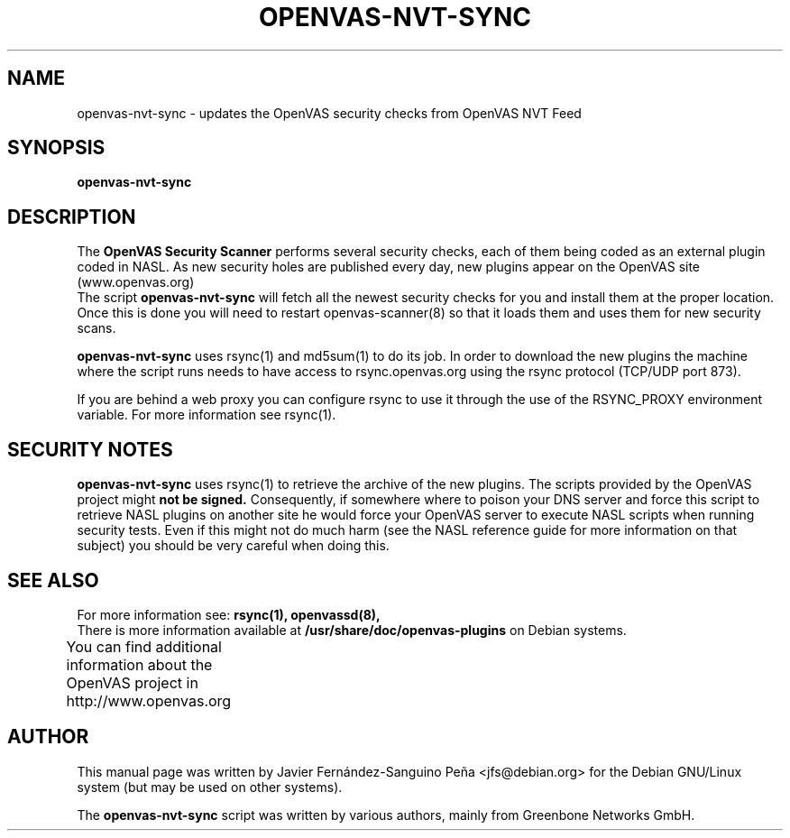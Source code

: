 .\"                                      Hey, EMACS: -*- nroff -*-
.TH OPENVAS-NVT-SYNC 8 "September 2009" "The OpenVAS Project" "User Manuals"
.SH NAME
openvas-nvt-sync \- updates the OpenVAS security checks from OpenVAS NVT Feed
.SH SYNOPSIS
.B openvas-nvt-sync 
.SH DESCRIPTION
The 
.B OpenVAS Security Scanner
performs several security checks, each of them being coded as an external
plugin coded in NASL. As new security holes are published every day, new
plugins appear on the OpenVAS site (www.openvas.org)
.br
The script 
.B openvas-nvt-sync
will fetch all the newest security checks for you and install them at the proper
location. Once this is done you will need to restart openvas-scanner(8)
so that it loads them and uses them for new security scans.

.br
.B openvas-nvt-sync
uses rsync(1) and  md5sum(1) to do its job. In order to download the
new plugins the machine where the script runs needs to have
access to rsync.openvas.org using the rsync protocol (TCP/UDP port 873).

If you are behind a web proxy you can configure rsync to use it through the
use of the RSYNC_PROXY environment variable. For more information see
rsync(1).

.SH SECURITY NOTES
.B openvas-nvt-sync 
uses rsync(1) to retrieve the archive of the new plugins. The scripts
provided by the OpenVAS project might 
.B not be signed.
Consequently, if somewhere where to poison your DNS server and force this
script to retrieve NASL plugins on another site he would force
your OpenVAS server to execute NASL scripts when running security tests.
Even if this might not do much harm (see the NASL reference guide
for more information on that subject) you should be very careful
when doing this.

.SH SEE ALSO
For more information see:
.BR rsync(1),
.BR openvassd(8), 
.br
There is more information available at
.B /usr/share/doc/openvas-plugins
on Debian systems.
.PP
You can find additional information about the OpenVAS project in
http://www.openvas.org 
			
.SH AUTHOR
This manual page was written by
Javier Fern\['a]ndez-Sanguino Pe\[~n]a <jfs@debian.org>
for the Debian GNU/Linux system (but may be used on other systems).
.PP
The 
.B openvas-nvt-sync
script was written by various authors, mainly from Greenbone Networks GmbH.
